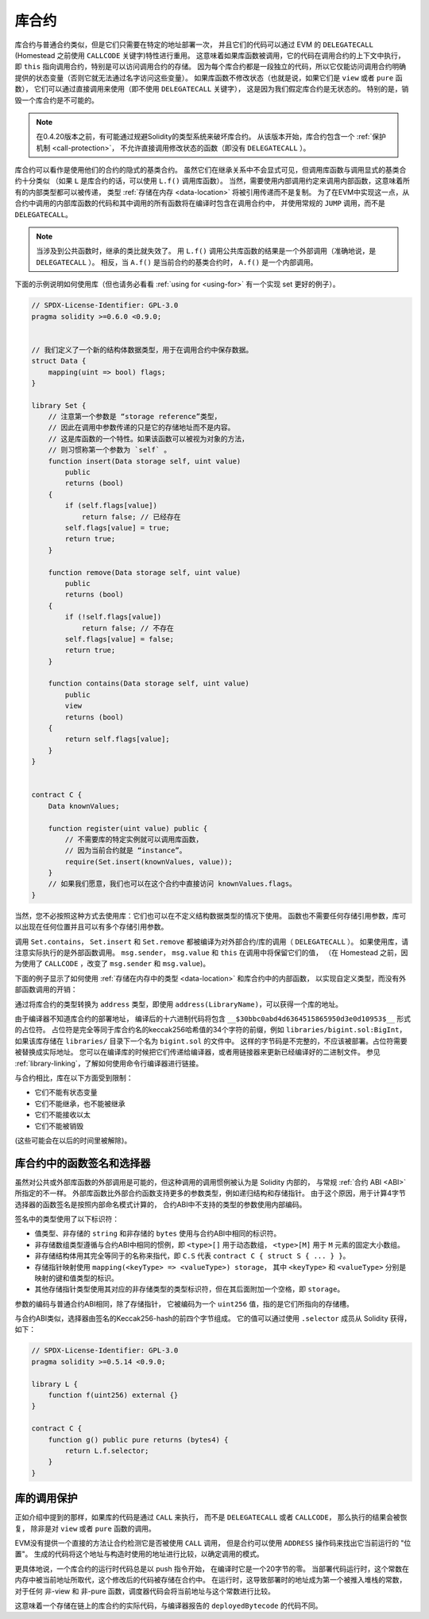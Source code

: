 .. index:: ! library, callcode, delegatecall

.. _libraries:

*********
库合约
*********

库合约与普通合约类似，但是它们只需要在特定的地址部署一次，
并且它们的代码可以通过 EVM 的 ``DELEGATECALL`` (Homestead 之前使用 ``CALLCODE`` 关键字)特性进行重用。
这意味着如果库函数被调用，它的代码在调用合约的上下文中执行，
即 ``this`` 指向调用合约，特别是可以访问调用合约的存储。
因为每个库合约都是一段独立的代码，所以它仅能访问调用合约明确提供的状态变量（否则它就无法通过名字访问这些变量）。
如果库函数不修改状态（也就是说，如果它们是 ``view`` 或者 ``pure`` 函数），
它们可以通过直接调用来使用（即不使用 ``DELEGATECALL`` 关键字），
这是因为我们假定库合约是无状态的。
特别的是，销毁一个库合约是不可能的。

.. note::
    在0.4.20版本之前，有可能通过规避Solidity的类型系统来破坏库合约。
    从该版本开始，库合约包含一个 :ref:`保护机制 <call-protection>`，
    不允许直接调用修改状态的函数（即没有 ``DELEGATECALL`` ）。

库合约可以看作是使用他们的合约的隐式的基类合约。
虽然它们在继承关系中不会显式可见，但调用库函数与调用显式的基类合约十分类似
（如果 ``L`` 是库合约的话，可以使用 ``L.f()`` 调用库函数）。
当然，需要使用内部调用约定来调用内部函数，这意味着所有的内部类型都可以被传递，
类型 :ref:`存储在内存 <data-location>` 将被引用传递而不是复制。
为了在EVM中实现这一点，从合约中调用的内部库函数的代码和其中调用的所有函数将在编译时包含在调用合约中，
并使用常规的 ``JUMP`` 调用，而不是 ``DELEGATECALL``。

.. note::
    当涉及到公共函数时，继承的类比就失效了。
    用 ``L.f()`` 调用公共库函数的结果是一个外部调用（准确地说，是 ``DELEGATECALL`` ）。
    相反，当 ``A.f()`` 是当前合约的基类合约时， ``A.f()`` 是一个内部调用。

.. index:: using for, set

下面的示例说明如何使用库（但也请务必看看 :ref:`using for <using-for>` 有一个实现 set 更好的例子）。

.. code-block:: solidity

    // SPDX-License-Identifier: GPL-3.0
    pragma solidity >=0.6.0 <0.9.0;


    // 我们定义了一个新的结构体数据类型，用于在调用合约中保存数据。
    struct Data {
        mapping(uint => bool) flags;
    }

    library Set {
        // 注意第一个参数是 “storage reference”类型，
        // 因此在调用中参数传递的只是它的存储地址而不是内容。
        // 这是库函数的一个特性。如果该函数可以被视为对象的方法，
        // 则习惯称第一个参数为 `self` 。
        function insert(Data storage self, uint value)
            public
            returns (bool)
        {
            if (self.flags[value])
                return false; // 已经存在
            self.flags[value] = true;
            return true;
        }

        function remove(Data storage self, uint value)
            public
            returns (bool)
        {
            if (!self.flags[value])
                return false; // 不存在
            self.flags[value] = false;
            return true;
        }

        function contains(Data storage self, uint value)
            public
            view
            returns (bool)
        {
            return self.flags[value];
        }
    }


    contract C {
        Data knownValues;

        function register(uint value) public {
            // 不需要库的特定实例就可以调用库函数，
            // 因为当前合约就是 “instance”。
            require(Set.insert(knownValues, value));
        }
        // 如果我们愿意，我们也可以在这个合约中直接访问 knownValues.flags。
    }

当然，您不必按照这种方式去使用库：它们也可以在不定义结构数据类型的情况下使用。
函数也不需要任何存储引用参数，库可以出现在任何位置并且可以有多个存储引用参数。

调用 ``Set.contains``， ``Set.insert`` 和 ``Set.remove`` 都被编译为对外部合约/库的调用（ ``DELEGATECALL`` ）。
如果使用库，请注意实际执行的是外部函数调用。
``msg.sender``， ``msg.value`` 和 ``this`` 在调用中将保留它们的值，
（在 Homestead 之前，因为使用了 ``CALLCODE`` ，改变了 ``msg.sender`` 和 ``msg.value``)。

下面的例子显示了如何使用 :ref:`存储在内存中的类型 <data-location>` 和库合约中的内部函数，
以实现自定义类型，而没有外部函数调用的开销：

.. code-block:: solidity
    :force:

    // SPDX-License-Identifier: GPL-3.0
    pragma solidity ^0.8.0;

    struct bigint {
        uint[] limbs;
    }

    library BigInt {
        function fromUint(uint x) internal pure returns (bigint memory r) {
            r.limbs = new uint[](1);
            r.limbs[0] = x;
        }

        function add(bigint memory _a, bigint memory _b) internal pure returns (bigint memory r) {
            r.limbs = new uint[](max(_a.limbs.length, _b.limbs.length));
            uint carry = 0;
            for (uint i = 0; i < r.limbs.length; ++i) {
                uint a = limb(_a, i);
                uint b = limb(_b, i);
                unchecked {
                    r.limbs[i] = a + b + carry;

                    if (a + b < a || (a + b == type(uint).max && carry > 0))
                        carry = 1;
                    else
                        carry = 0;
                }
            }
            if (carry > 0) {
                // 太差了，我们需要增加一个 limb
                uint[] memory newLimbs = new uint[](r.limbs.length + 1);
                uint i;
                for (i = 0; i < r.limbs.length; ++i)
                    newLimbs[i] = r.limbs[i];
                newLimbs[i] = carry;
                r.limbs = newLimbs;
            }
        }

        function limb(bigint memory _a, uint _limb) internal pure returns (uint) {
            return _limb < _a.limbs.length ? _a.limbs[_limb] : 0;
        }

        function max(uint a, uint b) private pure returns (uint) {
            return a > b ? a : b;
        }
    }

    contract C {
        using BigInt for bigint;

        function f() public pure {
            bigint memory x = BigInt.fromUint(7);
            bigint memory y = BigInt.fromUint(type(uint).max);
            bigint memory z = x.add(y);
            assert(z.limb(1) > 0);
        }
    }

通过将库合约的类型转换为 ``address`` 类型，即使用 ``address(LibraryName)``，可以获得一个库的地址。

由于编译器不知道库合约的部署地址，
编译后的十六进制代码将包含 ``__$30bbc0abd4d6364515865950d3e0d10953$__`` 形式的占位符。
占位符是完全等同于库合约名的keccak256哈希值的34个字符的前缀，例如 ``libraries/bigint.sol:BigInt``，
如果该库存储在 ``libraries/`` 目录下一个名为 ``bigint.sol`` 的文件中。
这样的字节码是不完整的，不应该被部署。占位符需要被替换成实际地址。
您可以在编译库的时候把它们传递给编译器，或者用链接器来更新已经编译好的二进制文件。
参见 :ref:`library-linking`，了解如何使用命令行编译器进行链接。

与合约相比，库在以下方面受到限制：

- 它们不能有状态变量
- 它们不能继承，也不能被继承
- 它们不能接收以太
- 它们不能被销毁

(这些可能会在以后的时间里被解除)。

.. _library-selectors:
.. index:: selector

库合约中的函数签名和选择器
==============================================

虽然对公共或外部库函数的外部调用是可能的，但这种调用的调用惯例被认为是 Solidity 内部的，
与常规 :ref:`合约 ABI <ABI>` 所指定的不一样。
外部库函数比外部合约函数支持更多的参数类型，例如递归结构和存储指针。
由于这个原因，用于计算4字节选择器的函数签名是按照内部命名模式计算的，
合约ABI中不支持的类型的参数使用内部编码。

签名中的类型使用了以下标识符：

- 值类型、非存储的 ``string`` 和非存储的 ``bytes`` 使用与合约ABI中相同的标识符。
- 非存储数组类型遵循与合约ABI中相同的惯例，即 ``<type>[]`` 用于动态数组，
  ``<type>[M]`` 用于 ``M`` 元素的固定大小数组。
- 非存储结构体用其完全等同于的名称来指代，即 ``C.S`` 代表 ``contract C { struct S { ... } }``。
- 存储指针映射使用 ``mapping(<keyType> => <valueType>) storage``，
  其中 ``<keyType>`` 和 ``<valueType>`` 分别是映射的键和值类型的标识。
- 其他存储指针类型使用其对应的非存储类型的类型标识符，但在其后面附加一个空格，即 ``storage``。

参数的编码与普通合约ABI相同，除了存储指针，
它被编码为一个 ``uint256`` 值，指的是它们所指向的存储槽。

与合约ABI类似，选择器由签名的Keccak256-hash的前四个字节组成。
它的值可以通过使用 ``.selector`` 成员从 Solidity 获得，如下：

.. code-block:: solidity

    // SPDX-License-Identifier: GPL-3.0
    pragma solidity >=0.5.14 <0.9.0;

    library L {
        function f(uint256) external {}
    }

    contract C {
        function g() public pure returns (bytes4) {
            return L.f.selector;
        }
    }



.. _call-protection:

库的调用保护
=============================

正如介绍中提到的那样，如果库的代码是通过 ``CALL`` 来执行，
而不是 ``DELEGATECALL`` 或者 ``CALLCODE``，
那么执行的结果会被恢复， 除非是对 ``view`` 或者 ``pure`` 函数的调用。

EVM没有提供一个直接的方法让合约检测它是否被使用 ``CALL`` 调用，
但是合约可以使用 ``ADDRESS`` 操作码来找出它当前运行的 "位置"。
生成的代码将这个地址与构造时使用的地址进行比较，以确定调用的模式。

更具体地说，一个库合约的运行时代码总是以 push 指令开始，
在编译时它是一个20字节的零。
当部署代码运行时，这个常数在内存中被当前地址所取代，这个修改后的代码被存储在合约中。
在运行时，这导致部署时的地址成为第一个被推入堆栈的常数，
对于任何 非-view 和 非-pure 函数，调度器代码会将当前地址与这个常数进行比较。

这意味着一个存储在链上的库合约的实际代码，与编译器报告的 ``deployedBytecode`` 的代码不同。
